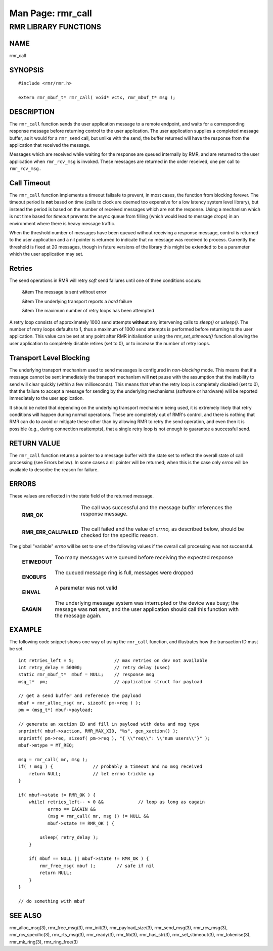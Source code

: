 .. This work is licensed under a Creative Commons Attribution 4.0 International License. 
.. SPDX-License-Identifier: CC-BY-4.0 
.. CAUTION: this document is generated from source in doc/src/rtd. 
.. To make changes edit the source and recompile the document. 
.. Do NOT make changes directly to .rst or .md files. 
 
============================================================================================ 
Man Page: rmr_call 
============================================================================================ 
 
 


RMR LIBRARY FUNCTIONS
=====================



NAME
----

rmr_call 


SYNOPSIS
--------

 
:: 
 
 #include <rmr/rmr.h>
  
 extern rmr_mbuf_t* rmr_call( void* vctx, rmr_mbuf_t* msg );
 


DESCRIPTION
-----------

The ``rmr_call`` function sends the user application message 
to a remote endpoint, and waits for a corresponding response 
message before returning control to the user application. The 
user application supplies a completed message buffer, as it 
would for a ``rmr_send`` call, but unlike with the send, the 
buffer returned will have the response from the application 
that received the message. 
 
Messages which are received while waiting for the response 
are queued internally by RMR, and are returned to the user 
application when ``rmr_rcv_msg`` is invoked. These messages 
are returned in the order received, one per call to 
``rmr_rcv_msg.`` 


Call Timeout
------------

The ``rmr_call`` function implements a timeout failsafe to 
prevent, in most cases, the function from blocking forever. 
The timeout period is **not** based on time (calls to clock 
are deemed too expensive for a low latency system level 
library), but instead the period is based on the number of 
received messages which are not the response. Using a 
mechanism which is not time based for *timeout* prevents the 
async queue from filling (which would lead to message drops) 
in an environment where there is heavy message traffic. 
 
When the threshold number of messages have been queued 
without receiving a response message, control is returned to 
the user application and a nil pointer is returned to 
indicate that no message was received to process. Currently 
the threshold is fixed at 20 messages, though in future 
versions of the library this might be extended to be a 
parameter which the user application may set. 


Retries
-------

The send operations in RMR will retry *soft* send failures 
until one of three conditions occurs: 
 
 
 &item The message is sent without error 
  
 &item The underlying transport reports a *hard* failure 
  
 &item The maximum number of retry loops has been attempted 
 
 
A retry loop consists of approximately 1000 send attempts 
**without** any intervening calls to *sleep()* or *usleep().* 
The number of retry loops defaults to 1, thus a maximum of 
1000 send attempts is performed before returning to the user 
application. This value can be set at any point after RMR 
initialisation using the *rmr_set_stimeout()* function 
allowing the user application to completely disable retires 
(set to 0), or to increase the number of retry loops. 


Transport Level Blocking
------------------------

The underlying transport mechanism used to send messages is 
configured in *non-blocking* mode. This means that if a 
message cannot be sent immediately the transport mechanism 
will **not** pause with the assumption that the inability to 
send will clear quickly (within a few milliseconds). This 
means that when the retry loop is completely disabled (set to 
0), that the failure to accept a message for sending by the 
underlying mechanisms (software or hardware) will be reported 
immediately to the user application. 
 
It should be noted that depending on the underlying transport 
mechanism being used, it is extremely likely that retry 
conditions will happen during normal operations. These are 
completely out of RMR's control, and there is nothing that 
RMR can do to avoid or mitigate these other than by allowing 
RMR to retry the send operation, and even then it is possible 
(e.g., during connection reattempts), that a single retry 
loop is not enough to guarantee a successful send. 


RETURN VALUE
------------

The ``rmr_call`` function returns a pointer to a message 
buffer with the state set to reflect the overall state of 
call processing (see Errors below). In some cases a nil 
pointer will be returned; when this is the case only *errno* 
will be available to describe the reason for failure. 


ERRORS
------

These values are reflected in the state field of the returned 
message. 
 
 
   .. list-table:: 
     :widths: auto 
     :header-rows: 0 
     :class: borderless 
      
     * - **RMR_OK** 
       - 
         The call was successful and the message buffer references the 
         response message. 
          
          
         | 
      
     * - **RMR_ERR_CALLFAILED** 
       - 
         The call failed and the value of *errno,* as described below, 
         should be checked for the specific reason. 
          
 
 
The global "variable" *errno* will be set to one of the 
following values if the overall call processing was not 
successful. 
 
 
   .. list-table:: 
     :widths: auto 
     :header-rows: 0 
     :class: borderless 
      
     * - **ETIMEDOUT** 
       - 
         Too many messages were queued before receiving the expected 
         response 
          
          
         | 
      
     * - **ENOBUFS** 
       - 
         The queued message ring is full, messages were dropped 
          
          
         | 
      
     * - **EINVAL** 
       - 
         A parameter was not valid 
          
          
         | 
      
     * - **EAGAIN** 
       - 
         The underlying message system was interrupted or the device 
         was busy; the message was **not** sent, and the user 
         application should call this function with the message again. 
          
 


EXAMPLE
-------

The following code snippet shows one way of using the 
``rmr_call`` function, and illustrates how the transaction ID 
must be set. 
 
 
:: 
 
     int retries_left = 5;               // max retries on dev not available
     int retry_delay = 50000;            // retry delay (usec)
     static rmr_mbuf_t*  mbuf = NULL;    // response msg
     msg_t*  pm;                         // application struct for payload
  
     // get a send buffer and reference the payload
     mbuf = rmr_alloc_msg( mr, sizeof( pm->req ) );
     pm = (msg_t*) mbuf->payload;
  
     // generate an xaction ID and fill in payload with data and msg type
     snprintf( mbuf->xaction, RMR_MAX_XID, "%s", gen_xaction() );
     snprintf( pm->req, sizeof( pm->req ), "{ \\"req\\": \\"num users\\"}" );
     mbuf->mtype = MT_REQ;
  
     msg = rmr_call( mr, msg );
     if( ! msg ) {               // probably a timeout and no msg received
         return NULL;            // let errno trickle up
     }
  
     if( mbuf->state != RMR_OK ) {
         while( retries_left-- > 0 &&             // loop as long as eagain
                errno == EAGAIN &&
                (msg = rmr_call( mr, msg )) != NULL &&
                mbuf->state != RMR_OK ) {
  
             usleep( retry_delay );
         }
  
         if( mbuf == NULL || mbuf->state != RMR_OK ) {
             rmr_free_msg( mbuf );        // safe if nil
             return NULL;
         }
     }
  
     // do something with mbuf
 


SEE ALSO
--------

rmr_alloc_msg(3), rmr_free_msg(3), rmr_init(3), 
rmr_payload_size(3), rmr_send_msg(3), rmr_rcv_msg(3), 
rmr_rcv_specific(3), rmr_rts_msg(3), rmr_ready(3), 
rmr_fib(3), rmr_has_str(3), rmr_set_stimeout(3), 
rmr_tokenise(3), rmr_mk_ring(3), rmr_ring_free(3) 
